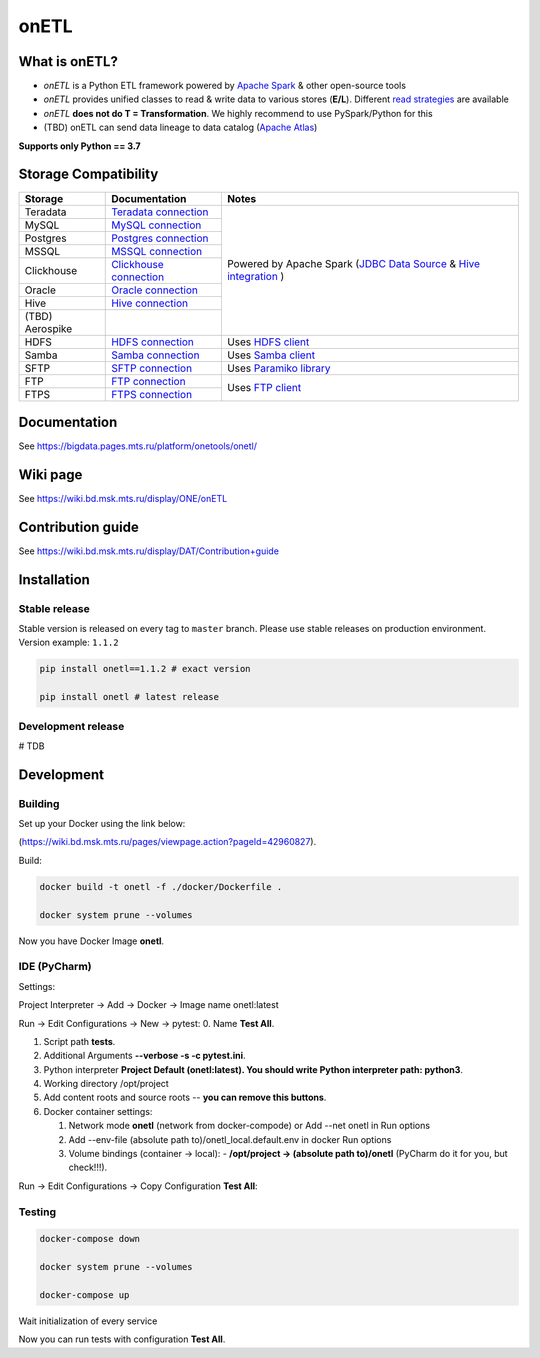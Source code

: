 .. title

onETL
=======

|Build Status| |Quality Gate Status| |Maintainability Rating| |Coverage|
|Documentation| |PyPI|

.. |Build Status| image:: https://gitlab.services.mts.ru/bigdata/platform/onetools/onetl/badges/develop/pipeline.svg
    :target: https://gitlab.services.mts.ru/bigdata/platform/onetools/onetl/-/pipelines
.. |Quality Gate Status| image:: https://sonar.bd.msk.mts.ru/api/project_badges/measure?project=onetl&metric=alert_status
    :target: https://sonar.bd.msk.mts.ru/dashboard?id=onetl
.. |Maintainability Rating| image:: https://sonar.bd.msk.mts.ru/api/project_badges/measure?project=onetl&metric=sqale_rating
    :target: https://sonar.bd.msk.mts.ru/dashboard?id=onetl
.. |Coverage| image:: https://sonar.bd.msk.mts.ru/api/project_badges/measure?project=onetl&metric=coverage
    :target: https://sonar.bd.msk.mts.ru/dashboard?id=onetl
.. |Documentation| image:: https://img.shields.io/badge/docs-latest-success
    :target: https://bigdata.pages.mts.ru/platform/onetools/onetl/
.. |PyPI| image:: https://img.shields.io/badge/pypi-download-orange
    :target: http://rep.msk.mts.ru/ui/packages/pypi:%2F%2Fonetl?name=onetl&type=packages

What is onETL?
--------------

* `onETL` is a Python ETL framework powered by `Apache Spark <https://spark.apache.org/>`_ & other open-source tools
* `onETL` provides unified classes to read & write data to various stores (**E/L**). Different `read strategies <https://bigdata.pages.mts.ru/platform/onetools/onetl/strategy/index.html>`_ are available
* `onETL` **does not do T = Transformation**. We highly recommend to use PySpark/Python for this
* (TBD) onETL can send data lineage to data catalog (`Apache Atlas <https://atlas.apache.org/#/>`_)


**Supports only Python == 3.7**

Storage Compatibility
---------------------

+---------------------------------------+----------------------------------------------------------+----------------------------------------------------------------------------------------------------------------------------------------------------------------------------------------------------------------+
| Storage                               | Documentation                                            | Notes                                                                                                                                                                                                          |
+=======================================+==========================================================+================================================================================================================================================================================================================+
| Teradata                              | `Teradata connection <db_connection/teradata.html>`_     | Powered by Apache Spark (`JDBC Data Source <https://spark.apache.org/docs/2.4.8/sql-data-sources-jdbc.html>`_ & `Hive integration <https://spark.apache.org/docs/2.4.8/sql-data-sources-hive-tables.html>`_ )  |
+---------------------------------------+----------------------------------------------------------+                                                                                                                                                                                                                |
| MySQL                                 | `MySQL connection <db_connection/mysql.html>`_           |                                                                                                                                                                                                                |
+---------------------------------------+----------------------------------------------------------+                                                                                                                                                                                                                |
| Postgres                              | `Postgres connection <db_connection/postgres.html>`_     |                                                                                                                                                                                                                |
+---------------------------------------+----------------------------------------------------------+                                                                                                                                                                                                                |
| MSSQL                                 | `MSSQL connection <db_connection/mssql.html>`_           |                                                                                                                                                                                                                |
+---------------------------------------+----------------------------------------------------------+                                                                                                                                                                                                                |
| Clickhouse                            | `Clickhouse connection <db_connection/clickhouse.html>`_ |                                                                                                                                                                                                                |
+---------------------------------------+----------------------------------------------------------+                                                                                                                                                                                                                |
| Oracle                                | `Oracle connection <db_connection/oracle.html>`_         |                                                                                                                                                                                                                |
+---------------------------------------+----------------------------------------------------------+                                                                                                                                                                                                                |
| Hive                                  | `Hive connection <db_connection/hive.html>`_             |                                                                                                                                                                                                                |
+---------------------------------------+----------------------------------------------------------+                                                                                                                                                                                                                |
| (TBD) Aerospike                       |                                                          |                                                                                                                                                                                                                |
+---------------------------------------+----------------------------------------------------------+----------------------------------------------------------------------------------------------------------------------------------------------------------------------------------------------------------------+
| HDFS                                  | `HDFS connection <file_connection/hdfs.html>`_           | Uses `HDFS client <https://pypi.org/project/hdfs/>`_                                                                                                                                                           |
+---------------------------------------+----------------------------------------------------------+----------------------------------------------------------------------------------------------------------------------------------------------------------------------------------------------------------------+
| Samba                                 | `Samba connection <file_connection/hdfs.html>`_          | Uses `Samba client <https://pypi.org/project/PySmbClient/>`_                                                                                                                                                   |
+---------------------------------------+----------------------------------------------------------+----------------------------------------------------------------------------------------------------------------------------------------------------------------------------------------------------------------+
| SFTP                                  | `SFTP connection <file_connection/hdfs.html>`_           | Uses `Paramiko library <https://pypi.org/project/paramiko/>`_                                                                                                                                                  |
+---------------------------------------+----------------------------------------------------------+----------------------------------------------------------------------------------------------------------------------------------------------------------------------------------------------------------------+
| FTP                                   | `FTP connection <file_connection/hdfs.html>`_            | Uses `FTP client <https://pypi.org/project/ftputil/>`_                                                                                                                                                         |
+---------------------------------------+----------------------------------------------------------+                                                                                                                                                                                                                |
| FTPS                                  | `FTPS connection <file_connection/hdfs.html>`_           |                                                                                                                                                                                                                |
+---------------------------------------+----------------------------------------------------------+----------------------------------------------------------------------------------------------------------------------------------------------------------------------------------------------------------------+


.. documentation

Documentation
-------------

See https://bigdata.pages.mts.ru/platform/onetools/onetl/

.. wiki

Wiki page
-------------

See https://wiki.bd.msk.mts.ru/display/ONE/onETL

.. contribution

Contribution guide
-------------------

See https://wiki.bd.msk.mts.ru/display/DAT/Contribution+guide


.. install

Installation
---------------

Stable release
~~~~~~~~~~~~~~~
Stable version is released on every tag to ``master`` branch. Please use stable releases on production environment.
Version example: ``1.1.2``

.. code:: bash

    pip install onetl==1.1.2 # exact version

    pip install onetl # latest release

Development release
~~~~~~~~~~~~~~~~~~~~
# TDB

.. develops

Development
---------------


Building
~~~~~~~~

Set up your Docker using the link below:

(https://wiki.bd.msk.mts.ru/pages/viewpage.action?pageId=42960827).


Build:

.. code-block:: bash

    docker build -t onetl -f ./docker/Dockerfile .

    docker system prune --volumes

Now you have Docker Image **onetl**.

IDE (PyCharm)
~~~~~~~~~~~~~

Settings:

Project Interpreter -> Add -> Docker -> Image name onetl:latest


Run -> Edit Configurations -> New -> pytest:
0. Name **Test All**.

1. Script path **tests**.

2. Additional Arguments **--verbose -s -c pytest.ini**.

3. Python interpreter **Project Default (onetl:latest). You should write Python interpreter path: python3**.

4. Working directory /opt/project

5. Add content roots and source roots -- **you can remove this buttons**.

6. Docker container settings:

   1. Network mode **onetl** (network from docker-compode) or  Add --net onetl in Run options

   2. Add --env-file (absolute path to)/onetl_local.default.env in docker Run options

   3. Volume bindings (container -> local):
      - **/opt/project -> (absolute path to)/onetl** (PyCharm do it for you, but check!!!).

Run -> Edit Configurations -> Copy Configuration **Test All**:


Testing
~~~~~~~~

.. code-block:: bash

    docker-compose down

    docker system prune --volumes

    docker-compose up

Wait initialization of every service

Now you can run tests with configuration **Test All**.

.. usage
